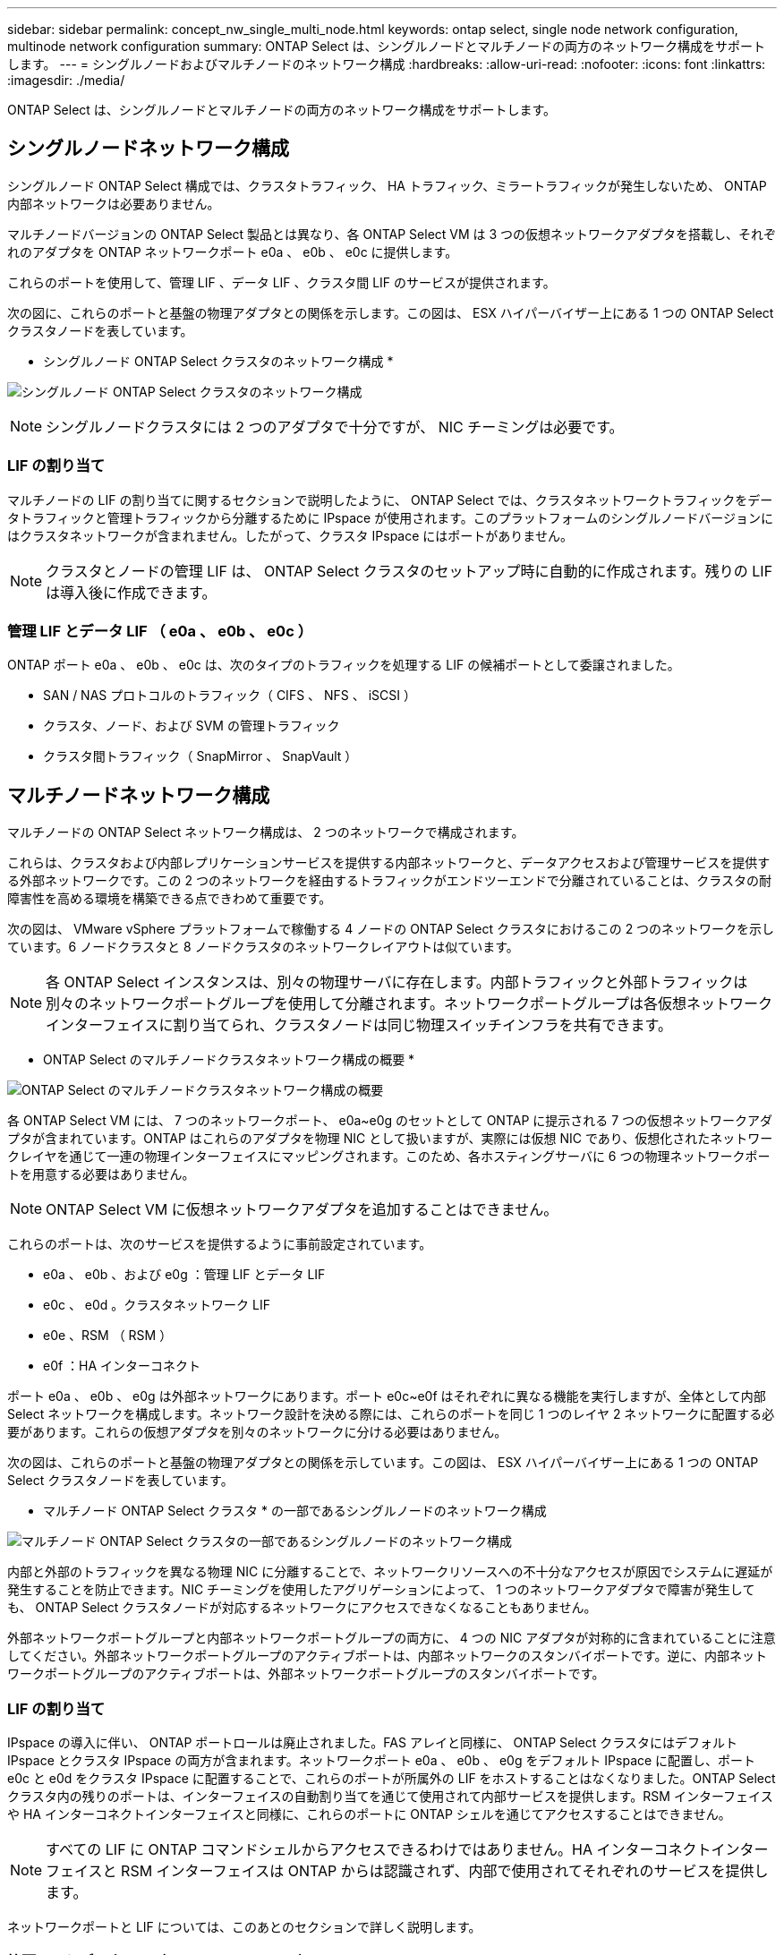 ---
sidebar: sidebar 
permalink: concept_nw_single_multi_node.html 
keywords: ontap select, single node network configuration, multinode network configuration 
summary: ONTAP Select は、シングルノードとマルチノードの両方のネットワーク構成をサポートします。 
---
= シングルノードおよびマルチノードのネットワーク構成
:hardbreaks:
:allow-uri-read: 
:nofooter: 
:icons: font
:linkattrs: 
:imagesdir: ./media/


[role="lead"]
ONTAP Select は、シングルノードとマルチノードの両方のネットワーク構成をサポートします。



== シングルノードネットワーク構成

シングルノード ONTAP Select 構成では、クラスタトラフィック、 HA トラフィック、ミラートラフィックが発生しないため、 ONTAP 内部ネットワークは必要ありません。

マルチノードバージョンの ONTAP Select 製品とは異なり、各 ONTAP Select VM は 3 つの仮想ネットワークアダプタを搭載し、それぞれのアダプタを ONTAP ネットワークポート e0a 、 e0b 、 e0c に提供します。

これらのポートを使用して、管理 LIF 、データ LIF 、クラスタ間 LIF のサービスが提供されます。

次の図に、これらのポートと基盤の物理アダプタとの関係を示します。この図は、 ESX ハイパーバイザー上にある 1 つの ONTAP Select クラスタノードを表しています。

* シングルノード ONTAP Select クラスタのネットワーク構成 *

image:DDN_03.jpg["シングルノード ONTAP Select クラスタのネットワーク構成"]


NOTE: シングルノードクラスタには 2 つのアダプタで十分ですが、 NIC チーミングは必要です。



=== LIF の割り当て

マルチノードの LIF の割り当てに関するセクションで説明したように、 ONTAP Select では、クラスタネットワークトラフィックをデータトラフィックと管理トラフィックから分離するために IPspace が使用されます。このプラットフォームのシングルノードバージョンにはクラスタネットワークが含まれません。したがって、クラスタ IPspace にはポートがありません。


NOTE: クラスタとノードの管理 LIF は、 ONTAP Select クラスタのセットアップ時に自動的に作成されます。残りの LIF は導入後に作成できます。



=== 管理 LIF とデータ LIF （ e0a 、 e0b 、 e0c ）

ONTAP ポート e0a 、 e0b 、 e0c は、次のタイプのトラフィックを処理する LIF の候補ポートとして委譲されました。

* SAN / NAS プロトコルのトラフィック（ CIFS 、 NFS 、 iSCSI ）
* クラスタ、ノード、および SVM の管理トラフィック
* クラスタ間トラフィック（ SnapMirror 、 SnapVault ）




== マルチノードネットワーク構成

マルチノードの ONTAP Select ネットワーク構成は、 2 つのネットワークで構成されます。

これらは、クラスタおよび内部レプリケーションサービスを提供する内部ネットワークと、データアクセスおよび管理サービスを提供する外部ネットワークです。この 2 つのネットワークを経由するトラフィックがエンドツーエンドで分離されていることは、クラスタの耐障害性を高める環境を構築できる点できわめて重要です。

次の図は、 VMware vSphere プラットフォームで稼働する 4 ノードの ONTAP Select クラスタにおけるこの 2 つのネットワークを示しています。6 ノードクラスタと 8 ノードクラスタのネットワークレイアウトは似ています。


NOTE: 各 ONTAP Select インスタンスは、別々の物理サーバに存在します。内部トラフィックと外部トラフィックは別々のネットワークポートグループを使用して分離されます。ネットワークポートグループは各仮想ネットワークインターフェイスに割り当てられ、クラスタノードは同じ物理スイッチインフラを共有できます。

* ONTAP Select のマルチノードクラスタネットワーク構成の概要 *

image:DDN_01.jpg["ONTAP Select のマルチノードクラスタネットワーク構成の概要"]

各 ONTAP Select VM には、 7 つのネットワークポート、 e0a~e0g のセットとして ONTAP に提示される 7 つの仮想ネットワークアダプタが含まれています。ONTAP はこれらのアダプタを物理 NIC として扱いますが、実際には仮想 NIC であり、仮想化されたネットワークレイヤを通じて一連の物理インターフェイスにマッピングされます。このため、各ホスティングサーバに 6 つの物理ネットワークポートを用意する必要はありません。


NOTE: ONTAP Select VM に仮想ネットワークアダプタを追加することはできません。

これらのポートは、次のサービスを提供するように事前設定されています。

* e0a 、 e0b 、および e0g ：管理 LIF とデータ LIF
* e0c 、 e0d 。クラスタネットワーク LIF
* e0e 、RSM （ RSM ）
* e0f ：HA インターコネクト


ポート e0a 、 e0b 、 e0g は外部ネットワークにあります。ポート e0c~e0f はそれぞれに異なる機能を実行しますが、全体として内部 Select ネットワークを構成します。ネットワーク設計を決める際には、これらのポートを同じ 1 つのレイヤ 2 ネットワークに配置する必要があります。これらの仮想アダプタを別々のネットワークに分ける必要はありません。

次の図は、これらのポートと基盤の物理アダプタとの関係を示しています。この図は、 ESX ハイパーバイザー上にある 1 つの ONTAP Select クラスタノードを表しています。

* マルチノード ONTAP Select クラスタ * の一部であるシングルノードのネットワーク構成

image:DDN_02.jpg["マルチノード ONTAP Select クラスタの一部であるシングルノードのネットワーク構成"]

内部と外部のトラフィックを異なる物理 NIC に分離することで、ネットワークリソースへの不十分なアクセスが原因でシステムに遅延が発生することを防止できます。NIC チーミングを使用したアグリゲーションによって、 1 つのネットワークアダプタで障害が発生しても、 ONTAP Select クラスタノードが対応するネットワークにアクセスできなくなることもありません。

外部ネットワークポートグループと内部ネットワークポートグループの両方に、 4 つの NIC アダプタが対称的に含まれていることに注意してください。外部ネットワークポートグループのアクティブポートは、内部ネットワークのスタンバイポートです。逆に、内部ネットワークポートグループのアクティブポートは、外部ネットワークポートグループのスタンバイポートです。



=== LIF の割り当て

IPspace の導入に伴い、 ONTAP ポートロールは廃止されました。FAS アレイと同様に、 ONTAP Select クラスタにはデフォルト IPspace とクラスタ IPspace の両方が含まれます。ネットワークポート e0a 、 e0b 、 e0g をデフォルト IPspace に配置し、ポート e0c と e0d をクラスタ IPspace に配置することで、これらのポートが所属外の LIF をホストすることはなくなりました。ONTAP Select クラスタ内の残りのポートは、インターフェイスの自動割り当てを通じて使用されて内部サービスを提供します。RSM インターフェイスや HA インターコネクトインターフェイスと同様に、これらのポートに ONTAP シェルを通じてアクセスすることはできません。


NOTE: すべての LIF に ONTAP コマンドシェルからアクセスできるわけではありません。HA インターコネクトインターフェイスと RSM インターフェイスは ONTAP からは認識されず、内部で使用されてそれぞれのサービスを提供します。

ネットワークポートと LIF については、このあとのセクションで詳しく説明します。



=== 管理 LIF とデータ LIF （ e0a 、 e0b 、 e0g ）

ONTAP ポート e0a 、 e0b 、 e0g は、次のタイプのトラフィックを処理する LIF の候補ポートとして委譲されました。

* SAN / NAS プロトコルのトラフィック（ CIFS 、 NFS 、 iSCSI ）
* クラスタ、ノード、および SVM の管理トラフィック
* クラスタ間トラフィック（ SnapMirror 、 SnapVault ）



NOTE: クラスタとノードの管理 LIF は、 ONTAP Select クラスタのセットアップ時に自動的に作成されます。残りの LIF は導入後に作成できます。



=== クラスタネットワーク LIF （ e0c 、 e0d ）

ONTAP のポート e0c と e0d は、クラスタインターフェイスのホームポートとして委譲されました。各 ONTAP Select クラスタノード内では、 ONTAP のセットアップ時にリンクローカルの IP アドレス（ 169.254.x.x ）を使用して自動的に 2 つのクラスタインターフェイスが生成されます。


NOTE: これらのインターフェイスには静的 IP アドレスを割り当てることができず、クラスタインターフェイスを追加で作成することはできません。

クラスタネットワークトラフィックは、低レイテンシのルーティングされないレイヤ 2 ネットワークで処理される必要があります。クラスタのスループットとレイテンシの要件を満たすためには、 ONTAP Select クラスタを物理的に近い距離に配置する必要があります（たとえば複数のユニットからなる単一のデータセンターなど）。WAN 内または長距離に HA ノードを分離して、 4 ノード、 6 ノード、または 8 ノードのストレッチクラスタ構成を構築することはできません。メディエーターを使用した 2 ノードのストレッチ構成はサポートされています。

詳細については、を参照してください link:reference_plan_best_practices.html#two-node-stretched-ha-metrocluster-sds-best-practices["2 ノードストレッチ HA （ MetroCluster SDS ）のベストプラクティス"]。


NOTE: クラスタネットワークトラフィックのスループットを最大限にするため、このネットワークポートはジャンボフレーム（ 7 、 500~9 、 000MTU ）を使用するように設定されます。クラスタを適切に動作させるために、 ONTAP Select クラスタノードに内部ネットワークサービスを提供するアップストリームのすべての仮想スイッチと物理スイッチでジャンボフレームが有効になっていることを確認してください。



=== RAID SyncMirror トラフィック（ e0e ）

HA パートナーノード間でのブロックの同期レプリケーションは、ネットワークポート e0e 上の内部ネットワークインターフェイスを使用して実行されます。この処理は、クラスタセットアップ時に ONTAP で設定されたネットワークインターフェイスを使用して自動的に実行され、管理者による設定を必要としません。


NOTE: ポート e0e は、 ONTAP によって内部レプリケーショントラフィック用に予約されています。そのため、ポートもホストされている LIF も、 ONTAP の CLI や System Manager では認識されません。このインターフェイスは、自動生成されるリンクローカルの IP アドレスを使用するように設定され、別の IP アドレスに変更することはできません。このネットワークポートでは、ジャンボフレーム（ 7 、 500~9 、 000MTU ）を使用する必要があります。



=== HA インターコネクト（ e0f ）

NetApp FAS アレイは、専用のハードウェアを使用して ONTAP クラスタの HA ペア間で情報をやり取りします。ただし、 Software-Defined 環境ではこの種の機器（ InfiniBand デバイスや iWARP デバイスなど）が使用されないことが多いため、別の解決策 が必要となります。いくつかのオプションが検討されましたが、インターコネクトの転送に関する ONTAP の要件を満たすためには、この機能をソフトウェアでエミュレートする必要がありました。このため、 ONTAP Select クラスタ内では、 HA インターコネクトの機能（従来はハードウェアが提供）が OS に組み込まれ、イーサネットが転送メカニズムとして使用されます。

各 ONTAP Select ノードに HA インターコネクトポート e0f が設定されます。このポートは、 HA インターコネクトのネットワークインターフェイスをホストし、次の 2 つの主要機能を提供します。

* HA ペア間で NVRAM の内容をミラーリングします
* HA ペア間で HA ステータス情報とネットワークハートビートメッセージを送受信する


イーサネットパケット内に Remote Direct Memory Access （ RDMA ）フレームをレイヤ化することで、 HA インターコネクトトラフィックは、単一のネットワークインターフェイスを使用してこのネットワークポートを経由します。


NOTE: RSM ポート（ e0e ）の場合と同様に、この物理ポートもホストされているネットワークインターフェイスも、 ONTAP CLI や System Manager では認識されません。このため、このインターフェイスの IP アドレスは変更できず、ポートの状態も変更できません。このネットワークポートでは、ジャンボフレーム（ 7 、 500~9 、 000MTU ）を使用する必要があります。
